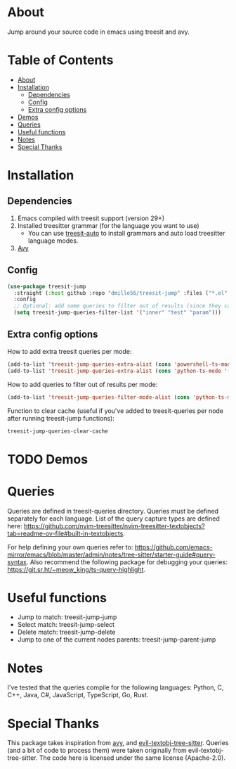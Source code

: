 * About
:PROPERTIES:
:CUSTOM_ID: about
:END:
Jump around your source code in emacs using treesit and avy.

* Table of Contents
:PROPERTIES:
:TOC:      :include all :ignore (this)
:END:
:CONTENTS:
- [[#about][About]]
- [[#installation][Installation]]
  - [[#dependencies][Dependencies]]
  - [[#config][Config]]
  - [[#extra-config-options][Extra config options]]
- [[#demos][Demos]]
- [[#queries][Queries]]
- [[#useful-functions][Useful functions]]
- [[#notes][Notes]]
- [[#special-thanks][Special Thanks]]
:END:

* Installation
:PROPERTIES:
:CUSTOM_ID: installation
:END:
** Dependencies
:PROPERTIES:
:CUSTOM_ID: dependencies
:END:
1. Emacs compiled with treesit support (version 29+)
2. Installed treesitter grammar (for the language you want to use)
   - You can use [[https://github.com/renzmann/treesit-auto][treesit-auto]] to install grammars and auto load treesitter language modes.
3. [[https://github.com/abo-abo/avy][Avy]] 
 
** Config
:PROPERTIES:
:CUSTOM_ID: config
:END:
#+BEGIN_SRC emacs-lisp
(use-package treesit-jump
  :straight (:host github :repo "dmille56/treesit-jump" :files ("*.el" "treesit-queries"))
  :config
  ;; Optional: add some queries to filter out of results (since they can be too cluttered sometimes)
  (setq treesit-jump-queries-filter-list '("inner" "test" "param")))
#+END_SRC

** Extra config options
:PROPERTIES:
:CUSTOM_ID: extra-config-options
:END:
How to add extra treesit queries per mode:
#+BEGIN_SRC emacs-lisp
(add-to-list 'treesit-jump-queries-extra-alist (cons 'powershell-ts-mode '("(flow_control_statement (_)) @flow")))
(add-to-list 'treesit-jump-queries-extra-alist (cons 'python-ts-mode '("(return_statement (_)) @return")))
#+END_SRC

How to add queries to filter out of results per mode:
#+BEGIN_SRC emacs-lisp
(add-to-list 'treesit-jump-queries-filter-mode-alist (cons 'python-ts-mode '("class")))
#+END_SRC

Function to clear cache (useful if you've added to treesit-queries per node after running treesit-jump functions):
#+BEGIN_SRC emacs-lisp
treesit-jump-queries-clear-cache
#+END_SRC

* TODO Demos
:PROPERTIES:
:CUSTOM_ID: demos
:END:

* Queries
:PROPERTIES:
:CUSTOM_ID: queries
:END:

Queries are defined in treesit-queries directory.  Queries must be defined separately for each language.  List of the query capture types are defined here: [[https://github.com/nvim-treesitter/nvim-treesitter-textobjects?tab=readme-ov-file#built-in-textobjects]].

For help defining your own queries refer to: [[https://github.com/emacs-mirror/emacs/blob/master/admin/notes/tree-sitter/starter-guide#query-syntax]].  Also recommend the following package for debugging your queries: https://git.sr.ht/~meow_king/ts-query-highlight.

* Useful functions
:PROPERTIES:
:CUSTOM_ID: useful-functions
:END:
- Jump to match: treesit-jump-jump
- Select match: treesit-jump-select
- Delete match: treesit-jump-delete
- Jump to one of the current nodes parents: treesit-jump-parent-jump

* Notes
:PROPERTIES:
:CUSTOM_ID: notes
:END:
I've tested that the queries compile for the following languages: Python, C, C++, Java, C#, JavaScript, TypeScript, Go, Rust.

* Special Thanks
:PROPERTIES:
:CUSTOM_ID: special-thanks
:END:
This package takes inspiration from [[https://github.com/abo-abo/avy][avy]], and [[https://github.com/meain/evil-textobj-tree-sitter][evil-textobj-tree-sitter]].  Queries (and a bit of code to process them) were taken originally from evil-textobj-tree-sitter.  The code here is licensed under the same license (Apache-2.0). 
